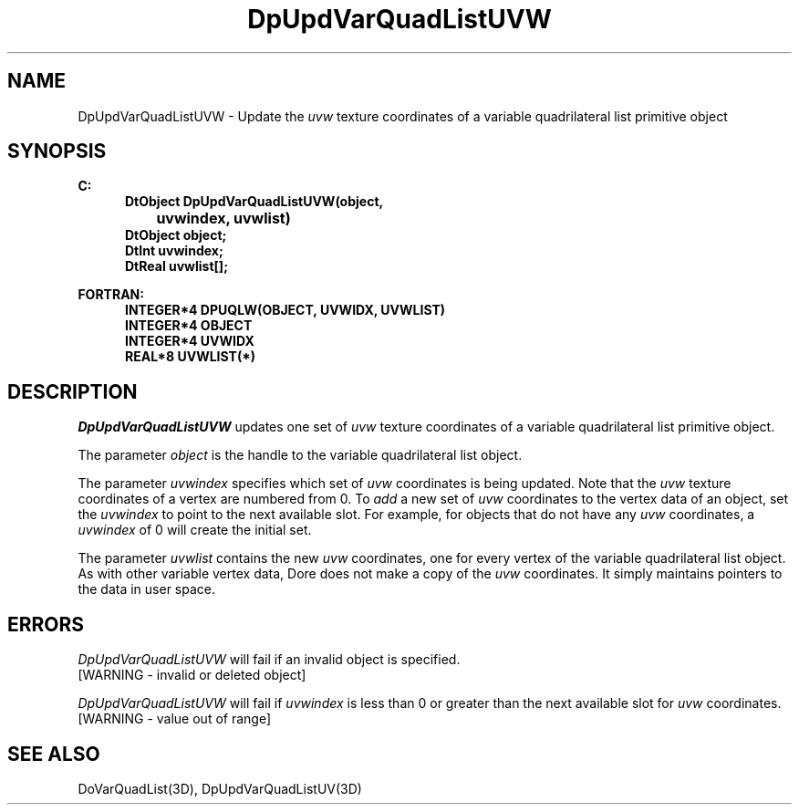 .\"#ident "%W% %G%"
.\"
.\" # Copyright (C) 1994 Kubota Graphics Corp.
.\" # 
.\" # Permission to use, copy, modify, and distribute this material for
.\" # any purpose and without fee is hereby granted, provided that the
.\" # above copyright notice and this permission notice appear in all
.\" # copies, and that the name of Kubota Graphics not be used in
.\" # advertising or publicity pertaining to this material.  Kubota
.\" # Graphics Corporation MAKES NO REPRESENTATIONS ABOUT THE ACCURACY
.\" # OR SUITABILITY OF THIS MATERIAL FOR ANY PURPOSE.  IT IS PROVIDED
.\" # "AS IS", WITHOUT ANY EXPRESS OR IMPLIED WARRANTIES, INCLUDING THE
.\" # IMPLIED WARRANTIES OF MERCHANTABILITY AND FITNESS FOR A PARTICULAR
.\" # PURPOSE AND KUBOTA GRAPHICS CORPORATION DISCLAIMS ALL WARRANTIES,
.\" # EXPRESS OR IMPLIED.
.\"
.TH DpUpdVarQuadListUVW 3D  "Dore"
.SH NAME
DpUpdVarQuadListUVW \- Update the \f2uvw\fP texture coordinates of a variable quadrilateral list primitive object
.SH SYNOPSIS
.nf
.ft 3
C:
.in  +.5i
DtObject DpUpdVarQuadListUVW(object, 
		uvwindex, uvwlist)
DtObject object;
DtInt uvwindex;
DtReal uvwlist[\|];
.sp
.in -.5i
FORTRAN:
.in +.5i
INTEGER*4 DPUQLW(OBJECT, UVWIDX, UVWLIST)
INTEGER*4 OBJECT
INTEGER*4 UVWIDX
REAL*8 UVWLIST(*)
.fi
.SH DESCRIPTION 
.IX DpUpdVarQuadListUVW
.IX DPUQLW
.I DpUpdVarQuadListUVW
updates one set of \f2uvw\fP texture coordinates of a 
variable quadrilateral list primitive object.
.PP
The parameter \f2object\fP is the handle to the variable
quadrilateral list object. 
.PP
The parameter \f2uvwindex\fP specifies which set of \f2uvw\fP 
coordinates is being updated.
Note that the \f2uvw\fP texture coordinates of a vertex are 
numbered from 0.
To \f2add\fP a new set of \f2uvw\fP coordinates to the vertex data
of an object, set the \f2uvwindex\fP to point to the next available
slot.
For example, for objects that do not have any \f2uvw\fP coordinates,
a \f2uvwindex\fP of 0 will create the initial set.
.PP
The parameter \f2uvwlist\fP contains the new \f2uvw\fP coordinates, one
for every vertex of the variable quadrilateral list object.
As with other variable vertex data, Dore
does not make a copy of the \f2uvw\fP coordinates.
It simply maintains pointers to the data in user space.
.SH ERRORS
.I DpUpdVarQuadListUVW
will fail if an invalid object is specified.
.TP 15
[WARNING - invalid or deleted object]
.PP
.I DpUpdVarQuadListUVW
will fail if \f2uvwindex\fP is less than 0 or greater than
the next available slot for \f2uvw\fP coordinates.
.TP 15
[WARNING - value out of range]
.SH "SEE ALSO"
DoVarQuadList(3D),
DpUpdVarQuadListUV(3D)

